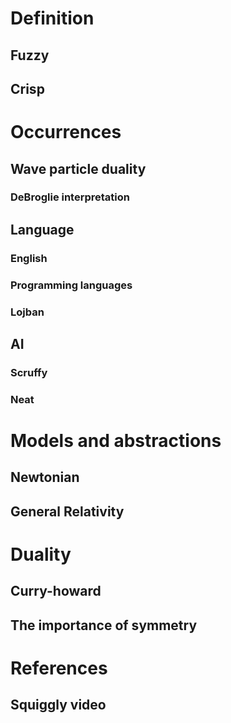* Definition
** Fuzzy
** Crisp
* Occurrences
** Wave particle duality
*** DeBroglie interpretation
** Language
*** English
*** Programming languages
*** Lojban
** AI
*** Scruffy
*** Neat
* Models and abstractions
** Newtonian
** General Relativity
* Duality
** Curry-howard
** The importance of symmetry
* References
** Squiggly video
